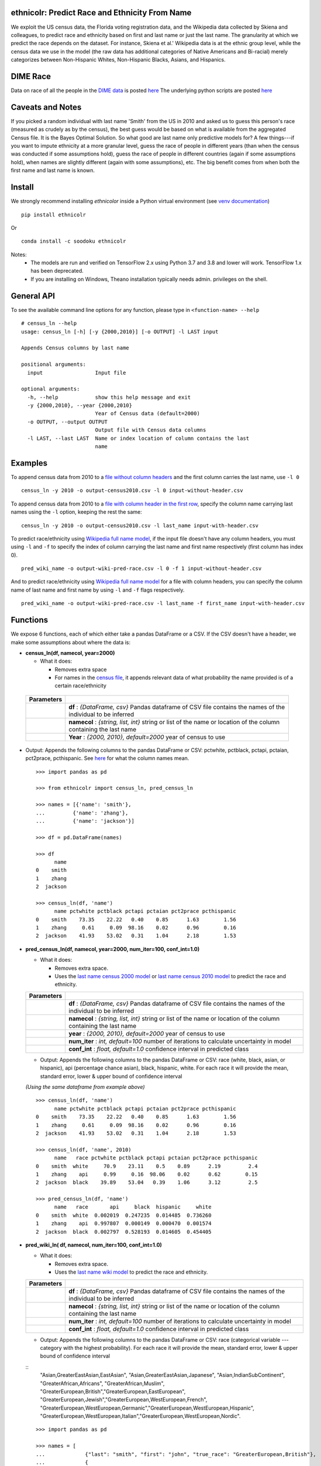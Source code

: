 ethnicolr: Predict Race and Ethnicity From Name
----------------------------------------------------

.. image:: https://github.com/appeler/ethnicolr/workflows/test/badge.svg
    :target: https://github.com/appeler/ethnicolr/actions?query=workflow%3Atest
.. image:: https://img.shields.io/pypi/v/ethnicolr.svg
    :target: https://pypi.python.org/pypi/ethnicolr
.. image:: https://anaconda.org/soodoku/ethnicolr/badges/version.svg
    :target: https://anaconda.org/soodoku/ethnicolr/
.. image:: https://pepy.tech/badge/ethnicolr
    :target: https://pepy.tech/project/ethnicolr

We exploit the US census data, the Florida voting registration data, and 
the Wikipedia data collected by Skiena and colleagues, to predict race
and ethnicity based on first and last name or just the last name. The granularity 
at which we predict the race depends on the dataset. For instance, 
Skiena et al.' Wikipedia data is at the ethnic group level, while the 
census data we use in the model (the raw data has additional categories of 
Native Americans and Bi-racial) merely categorizes between Non-Hispanic Whites, 
Non-Hispanic Blacks, Asians, and Hispanics.

DIME Race
-----------
Data on race of all the people in the `DIME data <https://data.stanford.edu/dime>`__ 
is posted `here <http://dx.doi.org/10.7910/DVN/M5K7VR>`__ The underlying python scripts 
are posted `here <https://github.com/appeler/dime_race>`__ 

Caveats and Notes
-----------------------

If you picked a random individual with last name 'Smith' from the US in 2010  
and asked us to guess this person's race (measured as crudely as by the census),
the best guess would be based on what is available from the aggregated Census file. 
It is the Bayes Optimal Solution. So what good are last name only predictive models
for? A few things---if you want to impute ethnicity at a more granular level,
guess the race of people in different years (than when the census was conducted 
if some assumptions hold), guess the race of people in different countries (again if some 
assumptions hold), when names are slightly different (again with some assumptions), etc. 
The big benefit comes from when both the first name and last name is known.

Install
----------

We strongly recommend installing `ethnicolor` inside a Python virtual environment
(see `venv documentation <https://docs.python.org/3/library/venv.html#creating-virtual-environments>`__)

::

    pip install ethnicolr

Or 

::
   
   conda install -c soodoku ethnicolr 

Notes:
 - The models are run and verified on TensorFlow 2.x using Python 3.7 and 3.8 and lower will work. TensorFlow 1.x has been deprecated.
 - If you are installing on Windows, Theano installation typically needs admin. privileges on the shell.

General API
------------------

To see the available command line options for any function, please type in 
``<function-name> --help``

::

   # census_ln --help
   usage: census_ln [-h] [-y {2000,2010}] [-o OUTPUT] -l LAST input

   Appends Census columns by last name

   positional arguments:
     input                 Input file

   optional arguments:
     -h, --help            show this help message and exit
     -y {2000,2010}, --year {2000,2010}
                           Year of Census data (default=2000)
     -o OUTPUT, --output OUTPUT
                           Output file with Census data columns
     -l LAST, --last LAST  Name or index location of column contains the last
                           name


Examples
----------

To append census data from 2010 to a `file without column headers <ethnicolr/data/input-without-header.csv>`__ and the first column carries the last name, use ``-l 0``

::

   census_ln -y 2010 -o output-census2010.csv -l 0 input-without-header.csv

To append census data from 2010 to a `file with column header in the first row <ethnicolr/data/input-with-header.csv>`__, specify the column name carrying last names using the ``-l`` option, keeping the rest the same:

::

   census_ln -y 2010 -o output-census2010.csv -l last_name input-with-header.csv   


To predict race/ethnicity using `Wikipedia full name model <ethnicolr/models/ethnicolr_keras_lstm_wiki_name.ipynb>`__, if the input file doesn't have any column headers, you must using ``-l`` and ``-f`` to specify the index of column carrying the last name and first name respectively (first column has index 0).

::

   pred_wiki_name -o output-wiki-pred-race.csv -l 0 -f 1 input-without-header.csv


And to predict race/ethnicity using `Wikipedia full name model <ethnicolr/models/ethnicolr_keras_lstm_wiki_name.ipynb>`__ for a file with column headers, you can specify the column name of last name and first name by using ``-l`` and ``-f`` flags respectively.

::

   pred_wiki_name -o output-wiki-pred-race.csv -l last_name -f first_name input-with-header.csv


Functions
----------

We expose 6 functions, each of which either take a pandas DataFrame or a
CSV. If the CSV doesn't have a header, we make some assumptions about
where the data is:

- **census\_ln(df, namecol, year=2000)**

  -  What it does:

     - Removes extra space
     - For names in the `census file <ethnicolr/data/census>`__, it appends 
       relevant data of what probability the name provided is of a certain race/ethnicity


 +------------+--------------------------------------------------------------------------------------------------------------------------+
 | Parameters |                                                                                                                          |
 +============+==========================================================================================================================+
 |            | **df** : *{DataFrame, csv}* Pandas dataframe of CSV file contains the names of the individual to be inferred             |
 +------------+--------------------------------------------------------------------------------------------------------------------------+
 |            | **namecol** : *{string, list, int}* string or list of the name or location of the column containing the last name        |
 +------------+--------------------------------------------------------------------------------------------------------------------------+
 |            | **Year** : *{2000, 2010}, default=2000* year of census to use                                                            |
 +------------+--------------------------------------------------------------------------------------------------------------------------+


-  Output: Appends the following columns to the pandas DataFrame or CSV: 
   pctwhite, pctblack, pctapi, pctaian, pct2prace, pcthispanic. 
   See `here <https://github.com/appeler/ethnicolr/blob/master/ethnicolr/data/census/census_2000.pdf>`__ 
   for what the column names mean.

   ::

      >>> import pandas as pd

      >>> from ethnicolr import census_ln, pred_census_ln

      >>> names = [{'name': 'smith'},
      ...         {'name': 'zhang'},
      ...         {'name': 'jackson'}]

      >>> df = pd.DataFrame(names)

      >>> df
            name
      0    smith
      1    zhang
      2  jackson

      >>> census_ln(df, 'name')
            name pctwhite pctblack pctapi pctaian pct2prace pcthispanic
      0    smith    73.35    22.22   0.40    0.85      1.63        1.56
      1    zhang     0.61     0.09  98.16    0.02      0.96        0.16
      2  jackson    41.93    53.02   0.31    1.04      2.18        1.53


-  **pred\_census\_ln(df, namecol, year=2000, num\_iter=100, conf\_int=1.0)**

   -  What it does:

      -  Removes extra space.
      -  Uses the `last name census 2000 
         model <ethnicolr/models/ethnicolr_keras_lstm_census2000_ln.ipynb>`__ or 
         `last name census 2010 model <ethnicolr/models/ethnicolr_keras_lstm_census2010_ln.ipynb>`__ 
         to predict the race and ethnicity.


   +--------------+---------------------------------------------------------------------------------------------------------------------+
   | Parameters   |                                                                                                                     |
   +==============+=====================================================================================================================+
   |              | **df** : *{DataFrame, csv}* Pandas dataframe of CSV file contains the names of the individual to be inferred        |
   +--------------+---------------------------------------------------------------------------------------------------------------------+
   |              | **namecol** : *{string, list, int}* string or list of the name or location of the column containing the last name   |
   +--------------+---------------------------------------------------------------------------------------------------------------------+
   |              | **year** : *{2000, 2010}, default=2000* year of census to use                                                       |
   +--------------+---------------------------------------------------------------------------------------------------------------------+
   |              | **num\_iter** : *int, default=100* number of iterations to calculate uncertainty in model                           |
   +--------------+---------------------------------------------------------------------------------------------------------------------+
   |              | **conf\_int** : *float, default=1.0* confidence interval in predicted class                                         |
   +--------------+---------------------------------------------------------------------------------------------------------------------+


   -  Output: Appends the following columns to the pandas DataFrame or CSV:
      race (white, black, asian, or hispanic), api (percentage chance
      asian), black, hispanic, white. For each race it will provide the
      mean, standard error, lower & upper bound of confidence interval

   *(Using the same dataframe from example above)*
   ::

         >>> census_ln(df, 'name')
               name pctwhite pctblack pctapi pctaian pct2prace pcthispanic
         0    smith    73.35    22.22   0.40    0.85      1.63        1.56
         1    zhang     0.61     0.09  98.16    0.02      0.96        0.16
         2  jackson    41.93    53.02   0.31    1.04      2.18        1.53

         >>> census_ln(df, 'name', 2010)
               name   race pctwhite pctblack pctapi pctaian pct2prace pcthispanic
         0    smith  white     70.9    23.11    0.5    0.89      2.19         2.4
         1    zhang    api     0.99     0.16  98.06    0.02      0.62        0.15
         2  jackson  black    39.89    53.04   0.39    1.06      3.12         2.5

         >>> pred_census_ln(df, 'name')
               name   race       api     black  hispanic     white
         0    smith  white  0.002019  0.247235  0.014485  0.736260
         1    zhang    api  0.997807  0.000149  0.000470  0.001574
         2  jackson  black  0.002797  0.528193  0.014605  0.454405


-  **pred\_wiki\_ln( df, namecol, num\_iter=100, conf\_int=1.0)**

   -  What it does:

      -  Removes extra space.
      -  Uses the `last name wiki
         model <ethnicolr/models/ethnicolr_keras_lstm_wiki_ln.ipynb>`__ to
         predict the race and ethnicity.


   +--------------+---------------------------------------------------------------------------------------------------------------------+
   | Parameters   |                                                                                                                     |
   +==============+=====================================================================================================================+
   |              | **df** : *{DataFrame, csv}* Pandas dataframe of CSV file contains the names of the individual to be inferred        |
   +--------------+---------------------------------------------------------------------------------------------------------------------+
   |              | **namecol** : *{string, list, int}* string or list of the name or location of the column containing the last name   |
   +--------------+---------------------------------------------------------------------------------------------------------------------+
   |              | **num\_iter** : *int, default=100* number of iterations to calculate uncertainty in model                           |
   +--------------+---------------------------------------------------------------------------------------------------------------------+
   |              | **conf\_int** : *float, default=1.0* confidence interval in predicted class                                         |
   +--------------+---------------------------------------------------------------------------------------------------------------------+


   -  Output: Appends the following columns to the pandas DataFrame or CSV:
      race (categorical variable --- category with the highest probability). 
      For each race it will provide the mean, standard error, lower & upper
      bound of confidence interval
      
   ::
      "Asian,GreaterEastAsian,EastAsian",
      "Asian,GreaterEastAsian,Japanese", "Asian,IndianSubContinent",
      "GreaterAfrican,Africans", "GreaterAfrican,Muslim",
      "GreaterEuropean,British","GreaterEuropean,EastEuropean",
      "GreaterEuropean,Jewish","GreaterEuropean,WestEuropean,French",
      "GreaterEuropean,WestEuropean,Germanic","GreaterEuropean,WestEuropean,Hispanic",
      "GreaterEuropean,WestEuropean,Italian","GreaterEuropean,WestEuropean,Nordic".
      

   ::

      >>> import pandas as pd

      >>> names = [
      ...             {"last": "smith", "first": "john", "true_race": "GreaterEuropean,British"},
      ...             {
      ...                 "last": "zhang",
      ...                 "first": "simon",
      ...                 "true_race": "Asian,GreaterEastAsian,EastAsian",
      ...             },
      ...         ]
      >>> df = pd.DataFrame(names)

      >>> from ethnicolr import pred_wiki_ln, pred_wiki_name

      >>> odf = pred_wiki_ln(df,'last', conf_int=0.9)
      ['Asian,GreaterEastAsian,EastAsian', 'Asian,GreaterEastAsian,Japanese', 'Asian,IndianSubContinent', 'GreaterAfrican,Africans', 'GreaterAfrican,Muslim', 'GreaterEuropean,British', 'GreaterEuropean,EastEuropean', 'GreaterEuropean,Jewish', 'GreaterEuropean,WestEuropean,French', 'GreaterEuropean,WestEuropean,Germanic', 'GreaterEuropean,WestEuropean,Hispanic', 'GreaterEuropean,WestEuropean,Italian', 'GreaterEuropean,WestEuropean,Nordic']

      >>> odf
         last  first                         true_race  ...  GreaterEuropean,WestEuropean,Nordic_lb  GreaterEuropean,WestEuropean,Nordic_ub                              race
      0  Smith   john           GreaterEuropean,British  ...                                0.005248                                0.034912           GreaterEuropean,British
      1  Zhang  simon  Asian,GreaterEastAsian,EastAsian  ...                                0.002145                                0.068731  Asian,GreaterEastAsian,EastAsian

      [2 rows x 56 columns]

      >>> odf.iloc[0, :8]
      last                                                       Smith
      first                                                       john
      true_race                                GreaterEuropean,British
      Asian,GreaterEastAsian,EastAsian_mean                   0.015033
      Asian,GreaterEastAsian,EastAsian_std                    0.009354
      Asian,GreaterEastAsian,EastAsian_lb                     0.005062
      Asian,GreaterEastAsian,EastAsian_ub                     0.036501
      Asian,GreaterEastAsian,Japanese_mean                    0.003411
      Name: 0, dtype: object




-  **pred\_wiki\_name(df, namecol, num\_iter=100, conf\_int=1.0)**

   -  What it does:

      -  Removes extra space.
      -  Uses the `full name wiki
         model <ethnicolr/models/ethnicolr_keras_lstm_wiki_name.ipynb>`__
         to predict the race and ethnicity.

   +--------------+----------------------------------------------------------------------------------------------------------------------------------------------------------------------------------------------------------------------------------------------------------------------------------------------------------------------------+
   | Parameters   |                                                                                                                                                                                                                                                                                                                            |
   +==============+============================================================================================================================================================================================================================================================================================================================+
   |              | **df** : *{DataFrame, csv}* Pandas dataframe of CSV file contains the names of the individual to be inferred                                                                                                                                                                                                               |
   +--------------+----------------------------------------------------------------------------------------------------------------------------------------------------------------------------------------------------------------------------------------------------------------------------------------------------------------------------+
   |              | **namecol** : *{string, list}* string or list of the name or location of the column containing the first name, last name, middle name, and suffix, if there. The first name and last name columns are required. If no middle name of suffix columns are there, it is assumed that there are no middle names or suffixes.   |
   +--------------+----------------------------------------------------------------------------------------------------------------------------------------------------------------------------------------------------------------------------------------------------------------------------------------------------------------------------+
   |              | **num\_iter** : *int, default=100* number of iterations to calculate uncertainty in model                                                                                                                                                                                                                                  |
   +--------------+----------------------------------------------------------------------------------------------------------------------------------------------------------------------------------------------------------------------------------------------------------------------------------------------------------------------------+
   |              | **conf\_int** : *float, default=1.0* confidence interval in predicted class                                                                                                                                                                                                                                                |
   +--------------+----------------------------------------------------------------------------------------------------------------------------------------------------------------------------------------------------------------------------------------------------------------------------------------------------------------------------+



   -  Output: Appends the following columns to the pandas DataFrame or CSV:
      race (categorical variable---category with the highest probability),
      "Asian,GreaterEastAsian,EastAsian",
      "Asian,GreaterEastAsian,Japanese", "Asian,IndianSubContinent",
      "GreaterAfrican,Africans", "GreaterAfrican,Muslim",
      "GreaterEuropean,British","GreaterEuropean,EastEuropean",
      "GreaterEuropean,Jewish","GreaterEuropean,WestEuropean,French",
      "GreaterEuropean,WestEuropean,Germanic","GreaterEuropean,WestEuropean,Hispanic",
      "GreaterEuropean,WestEuropean,Italian","GreaterEuropean,WestEuropean,Nordic".
      For each race it will provide the mean, standard error, lower & upper
      bound of confidence interval

   *(Using the same dataframe from example above)*
   ::

      >>> odf = pred_wiki_name(df,'last', 'first', conf_int=0.9)
      ['Asian,GreaterEastAsian,EastAsian', 'Asian,GreaterEastAsian,Japanese', 'Asian,IndianSubContinent', 'GreaterAfrican,Africans', 'GreaterAfrican,Muslim', 'GreaterEuropean,British', 'GreaterEuropean,EastEuropean', 'GreaterEuropean,Jewish', 'GreaterEuropean,WestEuropean,French', 'GreaterEuropean,WestEuropean,Germanic', 'GreaterEuropean,WestEuropean,Hispanic', 'GreaterEuropean,WestEuropean,Italian', 'GreaterEuropean,WestEuropean,Nordic']

      >>> odf
         last  first                         true_race  ... GreaterEuropean,WestEuropean,Nordic_lb  GreaterEuropean,WestEuropean,Nordic_ub                              race
      0  Smith   john           GreaterEuropean,British  ...                               0.001280                                0.019053           GreaterEuropean,British
      1  Zhang  simon  Asian,GreaterEastAsian,EastAsian  ...                               0.000043                                0.001708  Asian,GreaterEastAsian,EastAsian

      [2 rows x 57 columns]

      >>> odf.iloc[0,:8]
      last                                                       Smith
      first                                                       john
      true_race                                GreaterEuropean,British
      __name                                                Smith John
      Asian,GreaterEastAsian,EastAsian_mean                   0.003466
      Asian,GreaterEastAsian,EastAsian_std                     0.00158
      Asian,GreaterEastAsian,EastAsian_lb                     0.001343
      Asian,GreaterEastAsian,EastAsian_ub                     0.006278
      Name: 0, dtype: object


-  **pred\_fl\_reg\_ln(df, namecol, num\_iter=100, conf\_int=1.0)**

   -  What it does?:

      -  Removes extra space, if there.
      -  Uses the `last name FL registration
         model <ethnicolr/models/ethnicolr_keras_lstm_fl_voter_ln.ipynb>`__
         to predict the race and ethnicity.

   +--------------+---------------------------------------------------------------------------------------------------------------------+
   | Parameters   |                                                                                                                     |
   +==============+=====================================================================================================================+
   |              | **df** : *{DataFrame, csv}* Pandas dataframe of CSV file contains the names of the individual to be inferred        |
   +--------------+---------------------------------------------------------------------------------------------------------------------+
   |              | **namecol** : *{string, list, int}* string or list of the name or location of the column containing the last name   |
   +--------------+---------------------------------------------------------------------------------------------------------------------+
   |              | **num\_iter** : *int, default=100* number of iterations to calculate uncertainty in model                           |
   +--------------+---------------------------------------------------------------------------------------------------------------------+
   |              | **conf\_int** : *float, default=1.0* confidence interval in predicted class                                         |
   +--------------+---------------------------------------------------------------------------------------------------------------------+



   -  Output: Appends the following columns to the pandas DataFrame or CSV:
      race (white, black, asian, or hispanic), asian (percentage chance
      Asian), hispanic, nh\_black, nh\_white. For each race it will provide
      the mean, standard error, lower & upper bound of confidence interval

   ::

      >>> import pandas as pd

      >>> names = [
      ...             {"last": "sawyer", "first": "john", "true_race": "nh_white"},
      ...             {"last": "torres", "first": "raul", "true_race": "hispanic"},
      ...         ]
      
      >>> df = pd.DataFrame(names)

      >>> from ethnicolr import pred_fl_reg_ln, pred_fl_reg_name, pred_fl_reg_ln_five_cat, pred_fl_reg_name_five_cat

      >>> odf = pred_fl_reg_ln(df, 'last', conf_int=0.9)
      ['asian', 'hispanic', 'nh_black', 'nh_white']

      >>> odf
         last first true_race  asian_mean  asian_std  asian_lb  asian_ub  hispanic_mean  ...  nh_black_std  nh_black_lb  nh_black_ub  nh_white_mean  nh_white_std  nh_white_lb  nh_white_ub      race
      0  Sawyer  john  nh_white    0.009093   0.003401  0.005307  0.015345       0.022212  ...      0.049869     0.116214     0.280148       0.775057      0.048677     0.692295     0.847054  nh_white
      1  Torres  raul  hispanic    0.006580   0.002218  0.003549  0.010928       0.874953  ...      0.005776     0.006483     0.020168       0.106233      0.021872     0.071461     0.149506  hispanic

      [2 rows x 20 columns]

      >>> odf.iloc[0]
      last               Sawyer
      first                john
      true_race        nh_white
      asian_mean       0.009093
      asian_std        0.003401
      asian_lb         0.005307
      asian_ub         0.015345
      hispanic_mean    0.022212
      hispanic_std     0.005254
      hispanic_lb       0.01498
      hispanic_ub      0.030114
      nh_black_mean    0.193638
      nh_black_std     0.049869
      nh_black_lb      0.116214
      nh_black_ub      0.280148
      nh_white_mean    0.775057
      nh_white_std     0.048677
      nh_white_lb      0.692295
      nh_white_ub      0.847054
      race             nh_white
      Name: 0, dtype: object


-  **pred\_fl\_reg\_name(df, namecol, num\_iter=100, conf\_int=1.0)**

   -  What it does:

      -  Removes extra space.
      -  Uses the `full name FL
         model <ethnicolr/models/ethnicolr_keras_lstm_fl_voter_name.ipynb>`__
         to predict the race and ethnicity.

   +--------------+----------------------------------------------------------------------------------------------------------------------------------------------------------------------------------------------------------------------------------------------------------------------------------------------------------------------------+
   | Parameters   |                                                                                                                                                                                                                                                                                                                            |
   +==============+============================================================================================================================================================================================================================================================================================================================+
   |              | **df** : *{DataFrame, csv}* Pandas dataframe of CSV file contains the names of the individual to be inferred                                                                                                                                                                                                               |
   +--------------+----------------------------------------------------------------------------------------------------------------------------------------------------------------------------------------------------------------------------------------------------------------------------------------------------------------------------+
   |              | **namecol** : *{string, list}* string or list of the name or location of the column containing the first name, last name, middle name, and suffix, if there. The first name and last name columns are required. If no middle name of suffix columns are there, it is assumed that there are no middle names or suffixes.   |
   +--------------+----------------------------------------------------------------------------------------------------------------------------------------------------------------------------------------------------------------------------------------------------------------------------------------------------------------------------+
   |              | **num\_iter** : *int, default=100* number of iterations to calculate uncertainty in model                                                                                                                                                                                                                                  |
   +--------------+----------------------------------------------------------------------------------------------------------------------------------------------------------------------------------------------------------------------------------------------------------------------------------------------------------------------------+
   |              | **conf\_int** : *float, default=1.0* confidence interval in predicted class                                                                                                                                                                                                                                                |
   +--------------+----------------------------------------------------------------------------------------------------------------------------------------------------------------------------------------------------------------------------------------------------------------------------------------------------------------------------+


   -  Output: Appends the following columns to the pandas DataFrame or CSV:
      race (white, black, asian, or hispanic), asian (percentage chance
      Asian), hispanic, nh\_black, nh\_white. For each race it will provide
      the mean, standard error, lower & upper bound of confidence interval

   
   *(Using the same dataframe from example above)*
   ::

      >>> odf = pred_fl_reg_name(df, 'last', 'first', conf_int=0.9)
      ['asian', 'hispanic', 'nh_black', 'nh_white']

      >>> odf
         last first true_race  asian_mean  asian_std  asian_lb  asian_ub  hispanic_mean  ...  nh_black_std  nh_black_lb  nh_black_ub  nh_white_mean  nh_white_std  nh_white_lb  nh_white_ub      race
      0  Sawyer  john  nh_white     0.00142   0.000826  0.000607  0.003163       0.006704  ...      0.013759     0.009763     0.051053       0.963650      0.014840     0.936385     0.982274  nh_white
      1  Torres  raul  hispanic     0.00635   0.003612  0.002263  0.012572       0.888118  ...      0.005181     0.006091     0.021166       0.093334      0.031507     0.051153     0.156381  hispanic

      [2 rows x 20 columns]

      >>> odf.iloc[1]
      last               Torres
      first                raul
      true_race        hispanic
      asian_mean        0.00635
      asian_std        0.003612
      asian_lb         0.002263
      asian_ub         0.012572
      hispanic_mean    0.888118
      hispanic_std     0.034588
      hispanic_lb      0.817893
      hispanic_ub      0.928268
      nh_black_mean    0.012199
      nh_black_std     0.005181
      nh_black_lb      0.006091
      nh_black_ub      0.021166
      nh_white_mean    0.093334
      nh_white_std     0.031507
      nh_white_lb      0.051153
      nh_white_ub      0.156381
      race             hispanic
      Name: 1, dtype: object


-  **pred\_fl\_reg\_ln\_five\_cat(df, namecol, num\_iter=100, conf\_int=1.0)**

   -  What it does?:

      -  Removes extra space, if there.
      -  Uses the `last name FL registration
         model <ethnicolr/models/ethnicolr_keras_lstm_fl_voter_ln_five_cat.ipynb>`__
         to predict the race and ethnicity.

   +--------------+---------------------------------------------------------------------------------------------------------------------+
   | Parameters   |                                                                                                                     |
   +==============+=====================================================================================================================+
   |              | **df** : *{DataFrame, csv}* Pandas dataframe of CSV file contains the names of the individual to be inferred        |
   +--------------+---------------------------------------------------------------------------------------------------------------------+
   |              | **namecol** : *{string, list, int}* string or list of the name or location of the column containing the last name   |
   +--------------+---------------------------------------------------------------------------------------------------------------------+
   |              | **num\_iter** : *int, default=100* number of iterations to calculate uncertainty in model                           |
   +--------------+---------------------------------------------------------------------------------------------------------------------+
   |              | **conf\_int** : *float, default=1.0* confidence interval in predicted class                                         |
   +--------------+---------------------------------------------------------------------------------------------------------------------+


   -  Output: Appends the following columns to the pandas DataFrame or CSV:
      race (white, black, asian, hispanic or other), asian (percentage
      chance Asian), hispanic, nh\_black, nh\_white, other. For each race
      it will provide the mean, standard error, lower & upper bound of
      confidence interval

   *(Using the same dataframe from example above)*
   ::

      >>> odf = pred_fl_reg_ln_five_cat(df,'last')
      ['asian', 'hispanic', 'nh_black', 'nh_white', 'other']

      >>> odf
         last first true_race  asian_mean  asian_std  asian_lb  asian_ub  hispanic_mean  hispanic_std  ...  nh_white_mean  nh_white_std  nh_white_lb  nh_white_ub  other_mean  other_std  other_lb  other_ub      race
      0  Sawyer  john  nh_white    0.100038   0.020539  0.073266  0.143334       0.044263      0.013077  ...       0.376639      0.048289     0.296989     0.452834    0.248466   0.021040  0.219721  0.283785  nh_white
      1  Torres  raul  hispanic    0.062390   0.021863  0.033837  0.103737       0.774414      0.043238  ...       0.030393      0.009591     0.019713     0.046483    0.117761   0.019524  0.089418  0.150615  hispanic

      [2 rows x 24 columns]

      >>> odf.iloc[0]
      last               Sawyer
      first                john
      true_race        nh_white
      asian_mean       0.100038
      asian_std        0.020539
      asian_lb         0.073266
      asian_ub         0.143334
      hispanic_mean    0.044263
      hispanic_std     0.013077
      hispanic_lb       0.02476
      hispanic_ub      0.067965
      nh_black_mean    0.230593
      nh_black_std     0.063948
      nh_black_lb      0.130577
      nh_black_ub      0.343513
      nh_white_mean    0.376639
      nh_white_std     0.048289
      nh_white_lb      0.296989
      nh_white_ub      0.452834
      other_mean       0.248466
      other_std         0.02104
      other_lb         0.219721
      other_ub         0.283785
      race             nh_white
      Name: 0, dtype: object


-  **pred\_fl\_reg\_name\_five\_cat(df, namecol, num\_iter=100, conf\_int=1.0)**

   -  What it does:

      -  Removes extra space.
      -  Uses the `full name FL
         model <ethnicolr/models/ethnicolr_keras_lstm_fl_voter_ln_five_cat.ipynb>`__
         to predict the race and ethnicity.

   +--------------+----------------------------------------------------------------------------------------------------------------------------------------------------------------------------------------------------------------------------------------------------------------------------------------------------------------------------+
   | Parameters   |                                                                                                                                                                                                                                                                                                                            |
   +==============+============================================================================================================================================================================================================================================================================================================================+
   |              | **df** : *{DataFrame, csv}* Pandas dataframe of CSV file contains the names of the individual to be inferred                                                                                                                                                                                                               |
   +--------------+----------------------------------------------------------------------------------------------------------------------------------------------------------------------------------------------------------------------------------------------------------------------------------------------------------------------------+
   |              | **namecol** : *{string, list}* string or list of the name or location of the column containing the first name, last name, middle name, and suffix, if there. The first name and last name columns are required. If no middle name of suffix columns are there, it is assumed that there are no middle names or suffixes.   |
   +--------------+----------------------------------------------------------------------------------------------------------------------------------------------------------------------------------------------------------------------------------------------------------------------------------------------------------------------------+
   |              | **num\_iter** : *int, default=100* number of iterations to calculate uncertainty in model                                                                                                                                                                                                                                  |
   +--------------+----------------------------------------------------------------------------------------------------------------------------------------------------------------------------------------------------------------------------------------------------------------------------------------------------------------------------+
   |              | **conf\_int** : *float, default=1.0* confidence interval in predicted class                                                                                                                                                                                                                                                |
   +--------------+----------------------------------------------------------------------------------------------------------------------------------------------------------------------------------------------------------------------------------------------------------------------------------------------------------------------------+


   -  Output: Appends the following columns to the pandas DataFrame or CSV:
      race (white, black, asian, hispanic, or other), asian (percentage
      chance Asian), hispanic, nh\_black, nh\_white, other. For each race
      it will provide the mean, standard error, lower & upper bound of
      confidence interval

   *(Using the same dataframe from example above)*
   ::

      >>> odf = pred_fl_reg_name_five_cat(df, 'last','first')
      ['asian', 'hispanic', 'nh_black', 'nh_white', 'other']

      >>> odf
         last first true_race  asian_mean  asian_std  asian_lb  asian_ub  hispanic_mean  hispanic_std  ...  nh_white_mean  nh_white_std  nh_white_lb  nh_white_ub  other_mean  other_std  other_lb  other_ub      race
      0  Sawyer  john  nh_white    0.039310   0.011657  0.025982  0.059719       0.019737      0.005813  ...       0.650306      0.059327     0.553913     0.733201    0.192242   0.021004  0.160185  0.226063  nh_white
      1  Torres  raul  hispanic    0.020086   0.011765  0.008240  0.041741       0.899110      0.042237  ...       0.019073      0.009901     0.010166     0.040081    0.055774   0.017897  0.036245  0.088741  hispanic

      [2 rows x 24 columns]

      >>> odf.iloc[1]
      last               Torres
      first                raul
      true_race        hispanic
      asian_mean       0.020086
      asian_std        0.011765
      asian_lb          0.00824
      asian_ub         0.041741
      hispanic_mean     0.89911
      hispanic_std     0.042237
      hispanic_lb      0.823799
      hispanic_ub      0.937612
      nh_black_mean    0.005956
      nh_black_std     0.006528
      nh_black_lb      0.002686
      nh_black_ub      0.010134
      nh_white_mean    0.019073
      nh_white_std     0.009901
      nh_white_lb      0.010166
      nh_white_ub      0.040081
      other_mean       0.055774
      other_std        0.017897
      other_lb         0.036245
      other_ub         0.088741
      race             hispanic
      Name: 1, dtype: object


-  **pred\_nc\_reg\_name(df, namecol, num\_iter=100, conf\_int=1.0)**

   -  What it does:

      -  Removes extra space.
      -  Uses the `full name NC
         model <ethnicolr/models/ethnicolr_keras_lstm_nc_12_cat_model.ipynb>`__
         to predict the race and ethnicity.

   +--------------+----------------------------------------------------------------------------------------------------------------------------------------------------------------------------------------------------------------------------------------------------------------------------------------------------------------------------+
   | Parameters   |                                                                                                                                                                                                                                                                                                                            |
   +==============+============================================================================================================================================================================================================================================================================================================================+
   |              | **df** : *{DataFrame, csv}* Pandas dataframe of CSV file contains the names of the individual to be inferred                                                                                                                                                                                                               |
   +--------------+----------------------------------------------------------------------------------------------------------------------------------------------------------------------------------------------------------------------------------------------------------------------------------------------------------------------------+
   |              | **namecol** : *{string, list}* string or list of the name or location of the column containing the first name, last name, middle name, and suffix, if there. The first name and last name columns are required. If no middle name of suffix columns are there, it is assumed that there are no middle names or suffixes.   |
   +--------------+----------------------------------------------------------------------------------------------------------------------------------------------------------------------------------------------------------------------------------------------------------------------------------------------------------------------------+
   |              | **num\_iter** : *int, default=100* number of iterations to calculate uncertainty in model                                                                                                                                                                                                                                  |
   +--------------+----------------------------------------------------------------------------------------------------------------------------------------------------------------------------------------------------------------------------------------------------------------------------------------------------------------------------+
   |              | **conf\_int** : *float, default=1.0* confidence interval in predicted class                                                                                                                                                                                                                                                |
   +--------------+----------------------------------------------------------------------------------------------------------------------------------------------------------------------------------------------------------------------------------------------------------------------------------------------------------------------------+


   -  Output: Appends the following columns to the pandas DataFrame or CSV:
      race + ethnicity. The codebook is
      `here <https://github.com/appeler/nc_race_ethnicity>`__. For each
      race it will provide the mean, standard error, lower & upper bound of
      confidence interval

   ::

      >>> import pandas as pd

      >>> names = [
      ...             {"last": "hernandez", "first": "hector", "true_race": "HL+O"},
      ...             {"last": "zhang", "first": "simon", "true_race": "NL+A"},
      ...         ]

      >>> df = pd.DataFrame(names)

      >>> from ethnicolr import pred_nc_reg_name

      >>> odf = pred_nc_reg_name(df, 'last','first', conf_int=0.9)
      ['HL+A', 'HL+B', 'HL+I', 'HL+M', 'HL+O', 'HL+W', 'NL+A', 'NL+B', 'NL+I', 'NL+M', 'NL+O', 'NL+W']

      >>> odf
            last   first true_race            __name     HL+A_mean  HL+A_std       HL+A_lb       HL+A_ub     HL+B_mean  ...  NL+O_mean  NL+O_std   NL+O_lb   NL+O_ub  NL+W_mean  NL+W_std   NL+W_lb   NL+W_ub  race
      0  hernandez  hector      HL+O  Hernandez Hector  2.727371e-13       0.0  2.727374e-13  2.727374e-13  6.542198e-04  ...   0.184513       0.0  0.184513  0.184513   0.001256       0.0  0.001256  0.001256  HL+O
      1      zhang   simon      NL+A       Zhang Simon  1.985419e-06       0.0  1.985417e-06  1.985417e-06  8.708256e-09  ...   0.003238       0.0  0.003238  0.003238   0.000154       0.0  0.000154  0.000154  NL+A

      [2 rows x 53 columns]

      >>> odf.iloc[0]
      last                hernandez
      first                  hector
      true_race                HL+O
      __name       Hernandez Hector
      HL+A_mean                 0.0
      HL+A_std                  0.0
      HL+A_lb                   0.0
      HL+A_ub                   0.0
      HL+B_mean            0.000654
      HL+B_std                  0.0
      HL+B_lb              0.000654
      HL+B_ub              0.000654
      HL+I_mean            0.000032
      HL+I_std                  0.0
      HL+I_lb              0.000032
      HL+I_ub              0.000032
      HL+M_mean            0.000541
      HL+M_std                  0.0
      HL+M_lb              0.000541
      HL+M_ub              0.000541
      HL+O_mean             0.58944
      HL+O_std                  0.0
      HL+O_lb              0.589441
      HL+O_ub              0.589441
      HL+W_mean            0.221308
      HL+W_std                  0.0
      HL+W_lb              0.221309
      HL+W_ub              0.221309
      NL+A_mean            0.000044
      NL+A_std                  0.0
      NL+A_lb              0.000044
      NL+A_ub              0.000044
      NL+B_mean            0.002199
      NL+B_std                  0.0
      NL+B_lb              0.002199
      NL+B_ub              0.002199
      NL+I_mean            0.000004
      NL+I_std                  0.0
      NL+I_lb              0.000004
      NL+I_ub              0.000004
      NL+M_mean            0.000008
      NL+M_std                  0.0
      NL+M_lb              0.000008
      NL+M_ub              0.000008
      NL+O_mean            0.184513
      NL+O_std                  0.0
      NL+O_lb              0.184513
      NL+O_ub              0.184513
      NL+W_mean            0.001256
      NL+W_std                  0.0
      NL+W_lb              0.001256
      NL+W_ub              0.001256
      race                     HL+O
      Name: 0, dtype: object



Application
--------------

To illustrate how the package can be used, we impute the race of the campaign contributors recorded by FEC for the years 2000 and 2010 and tally campaign contributions by race.

- `Contrib 2000/2010 using census_ln <ethnicolr/examples/ethnicolr_app_contrib20xx-census_ln.ipynb>`__
- `Contrib 2000/2010 using pred_census_ln <ethnicolr/examples/ethnicolr_app_contrib20xx.ipynb>`__
- `Contrib 2000/2010 using pred_fl_reg_name <ethnicolr/examples/ethnicolr_app_contrib20xx-fl_reg.ipynb>`__

Data on race of all the people in the `DIME data <https://data.stanford.edu/dime>`__ is posted `here <http://dx.doi.org/10.7910/DVN/M5K7VR>`__ The underlying python scripts are posted `here <https://github.com/appeler/dime_race>`__ 

Data
----------

In particular, we utilize the last-name--race data from the `2000
census <http://www.census.gov/topics/population/genealogy/data/2000_surnames.html>`__
and `2010
census <http://www.census.gov/topics/population/genealogy/data/2010_surnames.html>`__,
the `Wikipedia data <ethnicolr/data/wiki/>`__ collected by Skiena and colleagues,
and the Florida voter registration data from early 2017.

-  `Census <ethnicolr/data/census/>`__
-  `The Wikipedia dataset <ethnicolr/data/wiki/>`__
-  `Florida voter registration database <http://dx.doi.org/10.7910/DVN/UBIG3F>`__

Evaluation
------------------------------------------
1. SCAN Health Plan, a Medicare Advantage plan that serves over 200,000 members throughout California used the software to better assess racial disparities of health among the people they serve. They only had racial data on about 47% of their members so used it to learn the race of the remaining 53%. On the data they had labels for, they found .9 AUC and 83% accuracy for the last name model.

2. Evaluation on NC Data: https://github.com/appeler/nc_race_ethnicity

Authors
----------

Suriyan Laohaprapanon, Gaurav Sood and Bashar Naji

Contributor Code of Conduct
---------------------------------

The project welcomes contributions from everyone! In fact, it depends on
it. To maintain this welcoming atmosphere, and to collaborate in a fun
and productive way, we expect contributors to the project to abide by
the `Contributor Code of
Conduct <http://contributor-covenant.org/version/1/0/0/>`__.

License
----------

The package is released under the `MIT
License <https://opensource.org/licenses/MIT>`__.
